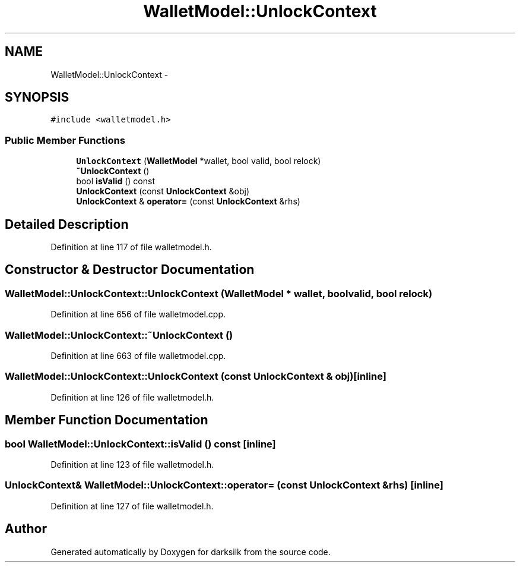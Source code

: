 .TH "WalletModel::UnlockContext" 3 "Wed Feb 10 2016" "Version 1.0.0.0" "darksilk" \" -*- nroff -*-
.ad l
.nh
.SH NAME
WalletModel::UnlockContext \- 
.SH SYNOPSIS
.br
.PP
.PP
\fC#include <walletmodel\&.h>\fP
.SS "Public Member Functions"

.in +1c
.ti -1c
.RI "\fBUnlockContext\fP (\fBWalletModel\fP *wallet, bool valid, bool relock)"
.br
.ti -1c
.RI "\fB~UnlockContext\fP ()"
.br
.ti -1c
.RI "bool \fBisValid\fP () const "
.br
.ti -1c
.RI "\fBUnlockContext\fP (const \fBUnlockContext\fP &obj)"
.br
.ti -1c
.RI "\fBUnlockContext\fP & \fBoperator=\fP (const \fBUnlockContext\fP &rhs)"
.br
.in -1c
.SH "Detailed Description"
.PP 
Definition at line 117 of file walletmodel\&.h\&.
.SH "Constructor & Destructor Documentation"
.PP 
.SS "WalletModel::UnlockContext::UnlockContext (\fBWalletModel\fP * wallet, bool valid, bool relock)"

.PP
Definition at line 656 of file walletmodel\&.cpp\&.
.SS "WalletModel::UnlockContext::~UnlockContext ()"

.PP
Definition at line 663 of file walletmodel\&.cpp\&.
.SS "WalletModel::UnlockContext::UnlockContext (const \fBUnlockContext\fP & obj)\fC [inline]\fP"

.PP
Definition at line 126 of file walletmodel\&.h\&.
.SH "Member Function Documentation"
.PP 
.SS "bool WalletModel::UnlockContext::isValid () const\fC [inline]\fP"

.PP
Definition at line 123 of file walletmodel\&.h\&.
.SS "\fBUnlockContext\fP& WalletModel::UnlockContext::operator= (const \fBUnlockContext\fP & rhs)\fC [inline]\fP"

.PP
Definition at line 127 of file walletmodel\&.h\&.

.SH "Author"
.PP 
Generated automatically by Doxygen for darksilk from the source code\&.

